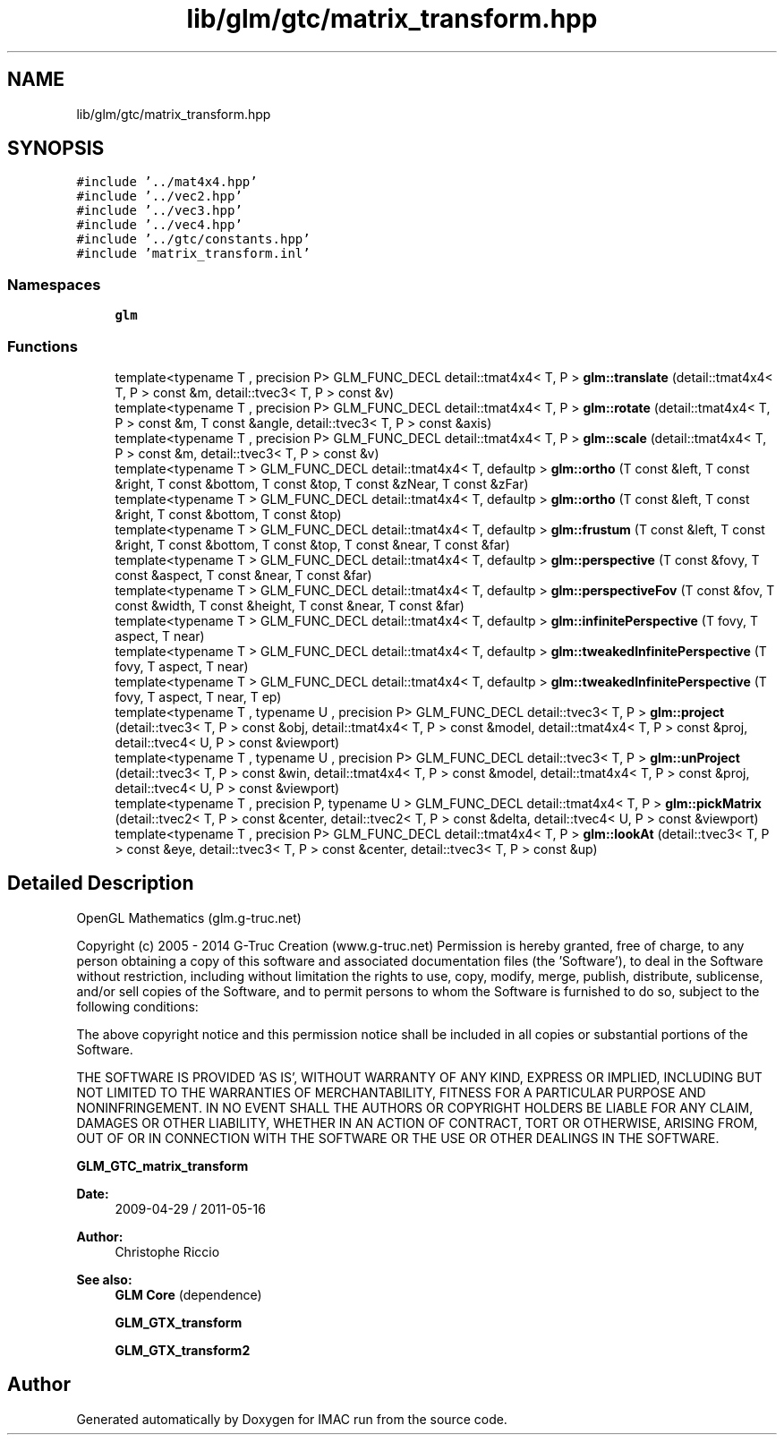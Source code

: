 .TH "lib/glm/gtc/matrix_transform.hpp" 3 "Tue Dec 18 2018" "IMAC run" \" -*- nroff -*-
.ad l
.nh
.SH NAME
lib/glm/gtc/matrix_transform.hpp
.SH SYNOPSIS
.br
.PP
\fC#include '\&.\&./mat4x4\&.hpp'\fP
.br
\fC#include '\&.\&./vec2\&.hpp'\fP
.br
\fC#include '\&.\&./vec3\&.hpp'\fP
.br
\fC#include '\&.\&./vec4\&.hpp'\fP
.br
\fC#include '\&.\&./gtc/constants\&.hpp'\fP
.br
\fC#include 'matrix_transform\&.inl'\fP
.br

.SS "Namespaces"

.in +1c
.ti -1c
.RI " \fBglm\fP"
.br
.in -1c
.SS "Functions"

.in +1c
.ti -1c
.RI "template<typename T , precision P> GLM_FUNC_DECL detail::tmat4x4< T, P > \fBglm::translate\fP (detail::tmat4x4< T, P > const &m, detail::tvec3< T, P > const &v)"
.br
.ti -1c
.RI "template<typename T , precision P> GLM_FUNC_DECL detail::tmat4x4< T, P > \fBglm::rotate\fP (detail::tmat4x4< T, P > const &m, T const &angle, detail::tvec3< T, P > const &axis)"
.br
.ti -1c
.RI "template<typename T , precision P> GLM_FUNC_DECL detail::tmat4x4< T, P > \fBglm::scale\fP (detail::tmat4x4< T, P > const &m, detail::tvec3< T, P > const &v)"
.br
.ti -1c
.RI "template<typename T > GLM_FUNC_DECL detail::tmat4x4< T, defaultp > \fBglm::ortho\fP (T const &left, T const &right, T const &bottom, T const &top, T const &zNear, T const &zFar)"
.br
.ti -1c
.RI "template<typename T > GLM_FUNC_DECL detail::tmat4x4< T, defaultp > \fBglm::ortho\fP (T const &left, T const &right, T const &bottom, T const &top)"
.br
.ti -1c
.RI "template<typename T > GLM_FUNC_DECL detail::tmat4x4< T, defaultp > \fBglm::frustum\fP (T const &left, T const &right, T const &bottom, T const &top, T const &near, T const &far)"
.br
.ti -1c
.RI "template<typename T > GLM_FUNC_DECL detail::tmat4x4< T, defaultp > \fBglm::perspective\fP (T const &fovy, T const &aspect, T const &near, T const &far)"
.br
.ti -1c
.RI "template<typename T > GLM_FUNC_DECL detail::tmat4x4< T, defaultp > \fBglm::perspectiveFov\fP (T const &fov, T const &width, T const &height, T const &near, T const &far)"
.br
.ti -1c
.RI "template<typename T > GLM_FUNC_DECL detail::tmat4x4< T, defaultp > \fBglm::infinitePerspective\fP (T fovy, T aspect, T near)"
.br
.ti -1c
.RI "template<typename T > GLM_FUNC_DECL detail::tmat4x4< T, defaultp > \fBglm::tweakedInfinitePerspective\fP (T fovy, T aspect, T near)"
.br
.ti -1c
.RI "template<typename T > GLM_FUNC_DECL detail::tmat4x4< T, defaultp > \fBglm::tweakedInfinitePerspective\fP (T fovy, T aspect, T near, T ep)"
.br
.ti -1c
.RI "template<typename T , typename U , precision P> GLM_FUNC_DECL detail::tvec3< T, P > \fBglm::project\fP (detail::tvec3< T, P > const &obj, detail::tmat4x4< T, P > const &model, detail::tmat4x4< T, P > const &proj, detail::tvec4< U, P > const &viewport)"
.br
.ti -1c
.RI "template<typename T , typename U , precision P> GLM_FUNC_DECL detail::tvec3< T, P > \fBglm::unProject\fP (detail::tvec3< T, P > const &win, detail::tmat4x4< T, P > const &model, detail::tmat4x4< T, P > const &proj, detail::tvec4< U, P > const &viewport)"
.br
.ti -1c
.RI "template<typename T , precision P, typename U > GLM_FUNC_DECL detail::tmat4x4< T, P > \fBglm::pickMatrix\fP (detail::tvec2< T, P > const &center, detail::tvec2< T, P > const &delta, detail::tvec4< U, P > const &viewport)"
.br
.ti -1c
.RI "template<typename T , precision P> GLM_FUNC_DECL detail::tmat4x4< T, P > \fBglm::lookAt\fP (detail::tvec3< T, P > const &eye, detail::tvec3< T, P > const &center, detail::tvec3< T, P > const &up)"
.br
.in -1c
.SH "Detailed Description"
.PP 
OpenGL Mathematics (glm\&.g-truc\&.net)
.PP
Copyright (c) 2005 - 2014 G-Truc Creation (www\&.g-truc\&.net) Permission is hereby granted, free of charge, to any person obtaining a copy of this software and associated documentation files (the 'Software'), to deal in the Software without restriction, including without limitation the rights to use, copy, modify, merge, publish, distribute, sublicense, and/or sell copies of the Software, and to permit persons to whom the Software is furnished to do so, subject to the following conditions:
.PP
The above copyright notice and this permission notice shall be included in all copies or substantial portions of the Software\&.
.PP
THE SOFTWARE IS PROVIDED 'AS IS', WITHOUT WARRANTY OF ANY KIND, EXPRESS OR IMPLIED, INCLUDING BUT NOT LIMITED TO THE WARRANTIES OF MERCHANTABILITY, FITNESS FOR A PARTICULAR PURPOSE AND NONINFRINGEMENT\&. IN NO EVENT SHALL THE AUTHORS OR COPYRIGHT HOLDERS BE LIABLE FOR ANY CLAIM, DAMAGES OR OTHER LIABILITY, WHETHER IN AN ACTION OF CONTRACT, TORT OR OTHERWISE, ARISING FROM, OUT OF OR IN CONNECTION WITH THE SOFTWARE OR THE USE OR OTHER DEALINGS IN THE SOFTWARE\&.
.PP
\fBGLM_GTC_matrix_transform\fP
.PP
\fBDate:\fP
.RS 4
2009-04-29 / 2011-05-16 
.RE
.PP
\fBAuthor:\fP
.RS 4
Christophe Riccio
.RE
.PP
\fBSee also:\fP
.RS 4
\fBGLM Core\fP (dependence) 
.PP
\fBGLM_GTX_transform\fP 
.PP
\fBGLM_GTX_transform2\fP 
.RE
.PP

.SH "Author"
.PP 
Generated automatically by Doxygen for IMAC run from the source code\&.
